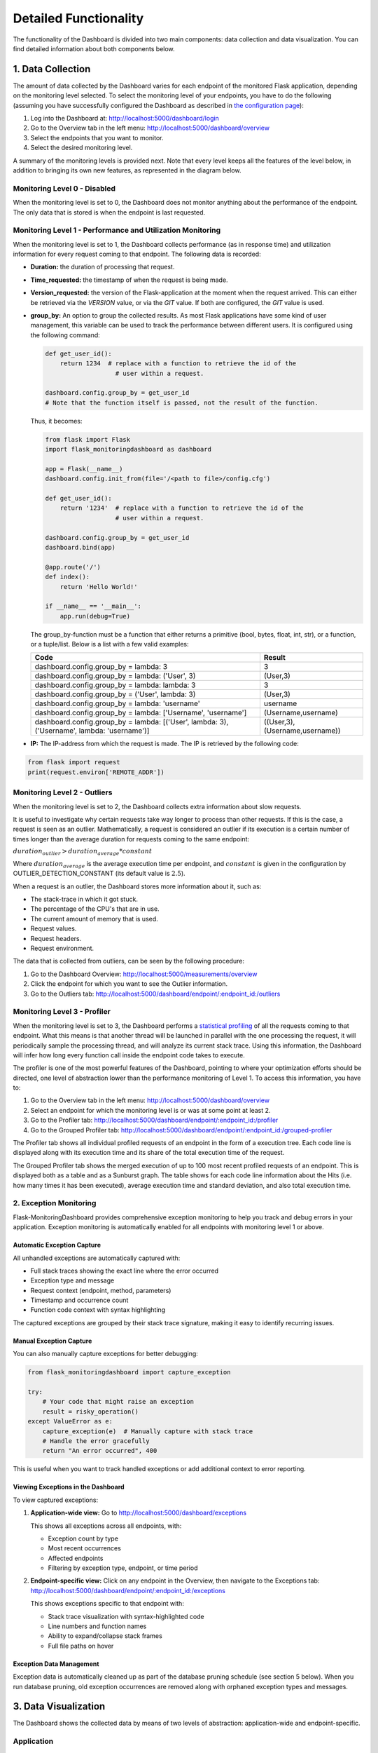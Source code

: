 Detailed Functionality
======================
The functionality of the Dashboard is divided into two main components: data collection
and data visualization.
You can find detailed information about both components below.

1. Data Collection
-------------------
The amount of data collected by the Dashboard varies for each endpoint of the monitored
Flask application, depending on the monitoring level selected. To select the monitoring level
of your endpoints, you have to do the following (assuming you have successfully configured
the Dashboard as described in `the configuration page <configuration.html>`_):

1. Log into the Dashboard at: http://localhost:5000/dashboard/login

2. Go to the Overview tab in the left menu: http://localhost:5000/dashboard/overview

3. Select the endpoints that you want to monitor.

4. Select the desired monitoring level.

A summary of the monitoring levels is provided next. Note that every level keeps all the
features of the level below, in addition to bringing its own new features, as
represented in the diagram below.

.. figure:: img/monitoring_levels.png
   :width: 100%


Monitoring Level 0 - Disabled
~~~~~~~~~~~~~~~~~~~~~~~~~~~~~~~
When the monitoring level is set to 0, the Dashboard does not monitor anything about
the performance of the endpoint. The only data that is stored is when the endpoint is
last requested.

Monitoring Level 1 - Performance and Utilization Monitoring
~~~~~~~~~~~~~~~~~~~~~~~~~~~~~~~~~~~~~~~~~~~~~~~~~~~~~~~~~~~
When the monitoring level is set to 1, the Dashboard collects performance (as
in response time) and utilization information for every request coming to
that endpoint. The following data is recorded:

- **Duration:** the duration of processing that request.

- **Time_requested:** the timestamp of when the request is being made.

- **Version_requested:** the version of the Flask-application at the moment when the request arrived.
  This can either be retrieved via the `VERSION` value, or via the `GIT` value.
  If both are configured, the `GIT` value is used.

- **group_by:** An option to group the collected results.
  As most Flask applications have some kind of user management,
  this variable can be used to track the performance between different users.
  It is configured using the following command:

  .. code-block:: python

     def get_user_id():
         return 1234  # replace with a function to retrieve the id of the
                        # user within a request.

     dashboard.config.group_by = get_user_id
     # Note that the function itself is passed, not the result of the function.

  Thus, it becomes:

  .. code-block:: python

     from flask import Flask
     import flask_monitoringdashboard as dashboard

     app = Flask(__name__)
     dashboard.config.init_from(file='/<path to file>/config.cfg')

     def get_user_id():
         return '1234'  # replace with a function to retrieve the id of the
                        # user within a request.

     dashboard.config.group_by = get_user_id
     dashboard.bind(app)

     @app.route('/')
     def index():
         return 'Hello World!'

     if __name__ == '__main__':
         app.run(debug=True)

  The group_by-function must be a function that either returns a primitive (bool, bytes, float, int, str), or a function, or a tuple/list. Below is a list with a few valid examples:

  +---------------------------------------------------------------------------------------------+--------------------------------+
  | Code                                                                                        | Result                         |
  +=============================================================================================+================================+
  | dashboard.config.group_by = lambda: 3                                                       | 3                              |
  +---------------------------------------------------------------------------------------------+--------------------------------+
  | dashboard.config.group_by = lambda: ('User', 3)                                             | (User,3)                       |
  +---------------------------------------------------------------------------------------------+--------------------------------+
  | dashboard.config.group_by = lambda: lambda: 3                                               | 3                              |
  +---------------------------------------------------------------------------------------------+--------------------------------+
  | dashboard.config.group_by = ('User', lambda: 3)                                             | (User,3)                       |
  +---------------------------------------------------------------------------------------------+--------------------------------+
  | dashboard.config.group_by = lambda: 'username'                                              | username                       |
  +---------------------------------------------------------------------------------------------+--------------------------------+
  | dashboard.config.group_by = lambda: ['Username', 'username']                                | (Username,username)            |
  +---------------------------------------------------------------------------------------------+--------------------------------+
  | dashboard.config.group_by = lambda: [('User', lambda: 3), ('Username', lambda: 'username')] | ((User,3),(Username,username)) |
  +---------------------------------------------------------------------------------------------+--------------------------------+

- **IP:** The IP-address from which the request is made. The IP is retrieved by the following code:

.. code-block:: python

     from flask import request
     print(request.environ['REMOTE_ADDR'])


Monitoring Level 2 - Outliers
~~~~~~~~~~~~~~~~~~~~~~~~~~~~~~~~~~~~~~~~~~~~~~~~~~~~~~~~~~~
When the monitoring level is set to 2, the Dashboard collects extra information
about slow requests.

It is useful to investigate why certain requests take way longer to process than other requests.
If this is the case, a request is seen as an outlier.
Mathematically, a request is considered an outlier if its execution is a certain number of times longer than the
average duration for requests coming to the same endpoint:

:math:`duration_outlier > duration_average * constant`

Where :math:`duration_average` is the average execution time per endpoint, and :math:`constant` is given in the configuration
by OUTLIER_DETECTION_CONSTANT (its default value is :math:`2.5`).

When a request is an outlier, the Dashboard stores more information about it, such as:

- The stack-trace in which it got stuck.

- The percentage of the CPU's that are in use.

- The current amount of memory that is used.

- Request values.

- Request headers.

- Request environment.

The data that is collected from outliers, can be seen by the following procedure:

1. Go to the Dashboard Overview: http://localhost:5000/measurements/overview

2. Click the endpoint for which you want to see the Outlier information.

3. Go to the Outliers tab: http://localhost:5000/dashboard/endpoint/:endpoint_id:/outliers


Monitoring Level 3 - Profiler
~~~~~~~~~~~~~~~~~~~~~~~~~~~~~~~~~~~~~~~~~~~~~~~~~~~~~~~~~~~
When the monitoring level is set to 3, the Dashboard performs a
`statistical profiling <https://docs.python.org/3/library/profile.html#what-is-deterministic-profiling>`_
of all the requests coming to that endpoint. What this means is that another
thread will be launched in parallel with the one processing the request, it
will periodically sample the processing thread, and will analyze its current stack
trace. Using this information, the Dashboard will infer how long every function
call inside the endpoint code takes to execute.

The profiler is one of the most powerful features of the Dashboard, pointing to
where your optimization efforts should be directed, one level of abstraction
lower than the performance monitoring of Level 1. To access this information,
you have to:

1. Go to the Overview tab in the left menu: http://localhost:5000/dashboard/overview

2. Select an endpoint for which the monitoring level is or was at some point at least 2.

3. Go to the Profiler tab: http://localhost:5000/dashboard/endpoint/:endpoint_id:/profiler

4. Go to the Grouped Profiler tab: http://localhost:5000/dashboard/endpoint/:endpoint_id:/grouped-profiler

The Profiler tab shows all individual profiled requests of an endpoint
in the form of a execution tree. Each code line is displayed along with
its execution time and its share of the total execution time of the request.

The Grouped Profiler tab shows the merged execution of up to 100 most recent
profiled requests of an endpoint. This is displayed both as a table and as
a Sunburst graph. The table shows for each code line information about
the Hits (i.e. how many times it has been executed), average execution time
and standard deviation, and also total execution time.


2. Exception Monitoring
~~~~~~~~~~~~~~~~~~~~~~~~

Flask-MonitoringDashboard provides comprehensive exception monitoring to help you track
and debug errors in your application. Exception monitoring is automatically enabled for
all endpoints with monitoring level 1 or above.

Automatic Exception Capture
^^^^^^^^^^^^^^^^^^^^^^^^^^^^^

All unhandled exceptions are automatically captured with:

- Full stack traces showing the exact line where the error occurred
- Exception type and message
- Request context (endpoint, method, parameters)
- Timestamp and occurrence count
- Function code context with syntax highlighting

The captured exceptions are grouped by their stack trace signature, making it easy to
identify recurring issues.

Manual Exception Capture
^^^^^^^^^^^^^^^^^^^^^^^^^

You can also manually capture exceptions for better debugging:

.. code-block:: python

   from flask_monitoringdashboard import capture_exception

   try:
       # Your code that might raise an exception
       result = risky_operation()
   except ValueError as e:
       capture_exception(e)  # Manually capture with stack trace
       # Handle the error gracefully
       return "An error occurred", 400

This is useful when you want to track handled exceptions or add additional context
to error reporting.

Viewing Exceptions in the Dashboard
^^^^^^^^^^^^^^^^^^^^^^^^^^^^^^^^^^^^

To view captured exceptions:

1. **Application-wide view:** Go to http://localhost:5000/dashboard/exceptions

   This shows all exceptions across all endpoints, with:

   - Exception count by type
   - Most recent occurrences
   - Affected endpoints
   - Filtering by exception type, endpoint, or time period

2. **Endpoint-specific view:** Click on any endpoint in the Overview, then navigate to
   the Exceptions tab: http://localhost:5000/dashboard/endpoint/:endpoint_id:/exceptions

   This shows exceptions specific to that endpoint with:

   - Stack trace visualization with syntax-highlighted code
   - Line numbers and function names
   - Ability to expand/collapse stack frames
   - Full file paths on hover

Exception Data Management
^^^^^^^^^^^^^^^^^^^^^^^^^^

Exception data is automatically cleaned up as part of the database pruning schedule
(see section 5 below). When you run database pruning, old exception occurrences
are removed along with orphaned exception types and messages.



3. Data Visualization
----------------------

The Dashboard shows the collected data by means of two levels of abstraction:
application-wide and endpoint-specific.

Application
~~~~~~~~~~~~~~
Visualizations showing aggregated data of all the endpoints (with monitoring level
at least 1) in the application can be found under the **Dashboard** menu:

1. **Overview:** A table with the all the endpoints that are being monitored (or have been monitored in the past).
   This table provides information about when the endpoint was last requested, how often it is requested and what is
   the current monitoring level. Each endpoint can be clicked to access the
   Endpoint-specific visualizations.

2. **Hourly API Utilization:** This graph provides information for each hour of the day of how often the endpoint is being requested. In
   this graph it is possible to detect popular hours during the day.

3. **Multi Version API Utilization**: This graph provides information about the distribution of the utilization of the requests per version.
   That is, how often (in percentages) is a certain endpoint requested in a certain version.

4. **Daily API Utilization:** This graph provides a row of information per day. In this graph, you can find
   whether the total number of requests grows over days.

5. **API Performance:** This graph provides a row of information per endpoint. In that row, you can find all the
   requests for that endpoint. This provides information whether certain endpoints perform better (in terms of
   execution time) than other endpoints.

6. **Reporting:** A more experimental feature which aims to automatically
   detect and report changes in performance for various intervals
   (e.g. today vs. yesterday, this week vs. last week, etc).

Endpoint
~~~~~~~~~~~~~~

For each endpoint in the Overview page, you can click on the endpoint to get more details.
This provides the following information (all information below is specific for a single endpoint):

1. **Hourly API Utilization:** The same hourly load as explained in (2) above, but this time it is focused on the data of that particular endpoint only.

2. **User-Focused Multi-Version Performance:** A circle plot with the average execution time per user per version. Thus, this graph consists of 3 dimensions (execution time, users, versions). A larger circle represents a higher execution time.

3. **IP-Focused Multi-Version Performance:** The same type of plot as 'User-Focused Multi-Version Performance', but now that users are replaced by IP-addresses.

4. **Per-Version Performance:** A horizontal box plot with the execution times for a specific version. This graph is equivalent to (4.), but now it is focused on the data of that particular endpoint only.

5. **Per-User Performance:** A horizontal box plot with the execution time per user. In this graph, it is possible to detect if there is a difference in the execution time between users.

6. **Profiler:** A tree with the execution path for all requests.

7. **Grouped Profiler:** A tree with the combined execution paths for all (<100) requests of this endpoint.

8. **Outliers:** The extra information collected on outlier requests.



4. Make it your own!
-----------------

Just as no two applications are the same, we understand that monitoring requirements
differ for every use case. While all the above visualizations are included by
default in the FMD and answer a wide range of questions posed by the typical web
application developer, you can also create your own custom visualizations tailored
to your needs.

You might wish to know how the number of unique users, the size of your
database, or the total number of endpoints have evolved over time. This is now
easy to visualize using FMD.

An example of a custom graph is shown below. FMD will execute :code:`on_the_minute()`
every minute at the second 01 and the graph will appear in the **Custom graphs** menu.

  .. code-block:: python

   def on_the_minute():
       print(f"On the minute: {datetime.datetime.now()}")
       return int(random() * 100 // 10)


   minute_schedule = {'second': 00}

   dashboard.add_graph("On Half Minute", on_the_minute, "cron", **minute_schedule)


Note the "cron" argument to the add graph.
Just like in the case of the unix cron utility you can use
more complex schedules. For example, if you want to collect
the data every day at midnight you would use:

  .. code-block:: python

   midnight_schedule = {'month':"*",
                        'day': "*",
                        'hour': 23,
                        'minute': 59,
                        'second': 00}

Besides cron, there's also the "interval" schedule type, which
is exemplified in the following snippet:

  .. code-block:: python

   def every_ten_seconds():
       print(f"every_ten_seconds!!! {datetime.datetime.now()}")
       return int(random() * 100 // 10)


   every_ten_seconds_schedule = {'seconds': 10}

   dashboard.add_graph("Every 10 Seconds", every_ten_seconds, "interval", **every_ten_seconds_schedule)



Note that not all fields in the :code:`schedule` dictionary
are required, only the non-zero / non-star ones.

Also, note that in the "cron" graph types you use singular names (e.g. second)
while in the "interval" you use plurals (e.g. seconds).

Finally, the implementation of the scheduler in the FMD
is based on the appscheduler.schedulers.Background schedulers
about which you can read more `in the corresponding documentation page <apscheduler.schedulers>`_.


5. Adding database cleaning schedule
----------------------------------

As your application grows, so will the amount of data stored in the database.
To prevent it from growing too large, you can set up a schedule to clean the database.
Pruning is fully customizable, and can be set up to run as often as you want deleting data as old as you want through
your own cron schedule.

This can be done by adding the following code to your application:

.. code-block:: python

    weeks_to_keep = 8
    delete_custom_graph_data = True
    pruning_cron_schedule = {'month':"*/2",
                            'day': 1,
                            'hour': 3,
                            'minute': 0,
                            'second': 0}

    dashboard.add_database_pruning_schedule(weeks_to_keep, delete_custom_graph_data, **pruning_cron_schedule)


The first argument is how many weeks of data you want to keep - in this case we delete data older than the last two months.
Second argument indicates whether you want to delete custom graph data as well.
The third argument is the cron schedule, which in the presented case will
clean the database every 2 months, on the first day of the month at 3:00 AM.

That's it! Now you won't have to worry about the performance slowing down with time.

6. Telemetry
----------------------

The Dashboard is setup to be able to collect telemetric-data. 
This data-collection can be toggled on and off under the "Configuration" route. 

The collected data is released weekly at https://flask-dashboard.github.io/fmd-telemetry. 

You can find detailed information about what and how data is collected below.

What:

1. **Number of endpoints:** The amount of endpoints, no names or anything that could expose your application.

2. **Number of blueprints:** The amount of blueprints, again - only the number.

3. **Aggregated monitoring levels:** To determine the most frequently utilized monitoring level, we aggregate the levels set from each endpoint.

4. **Version number:** In order to determine how often people update their dashboards, we collect the build number.

5. **Route visits:** Which routes you use in the dashboard.

6. **Python version:** To know what versions of python are actively being used.

How:

Anonymized data is sent to a remote server. This way we can monitor which functionalities are being used the most, and which functionalities are not being used at all. We are a small research team and this way we can focus our efforts on what actually matters.
This is most of the logic behind the telemetry:

.. code-block:: python

    def post_to_back_if_telemetry_enabled(class_name='Endpoints', **kwargs):
      """
      Function to send data to server, with dynamic IP fetching.
      If the IP cannot be fetched, the function will silently exit without sending data.
      """
      if telemetry_config.telemetry_consent or class_name == 'FollowUp':
         github_file_url = 'https://raw.githubusercontent.com/flask-dashboard/fmd-telemetry/master/ip_address'
         parse_server_ip = fetch_ip_from_github(github_file_url)
         if parse_server_ip is None:
               return  # Exit silently if no IP is fetched
         
         

         parse_server_endpoint = f'http://{parse_server_ip}/parse/classes/{class_name}'
         headers = telemetry_config.telemetry_headers
         data = {'fmd_id': telemetry_config.fmd_user, 'session': telemetry_config.telemetry_session}
         for key, value in kwargs.items():
               data[key] = value

         try:
               response = requests.post(parse_server_endpoint, json=data, headers=headers, timeout=1)
               return response
         except requests.exceptions.ConnectionError as e:
               return None


Need more information?
----------------------
Check out the `contact page <contact.html>`_ to see how you can get in touch with us.

